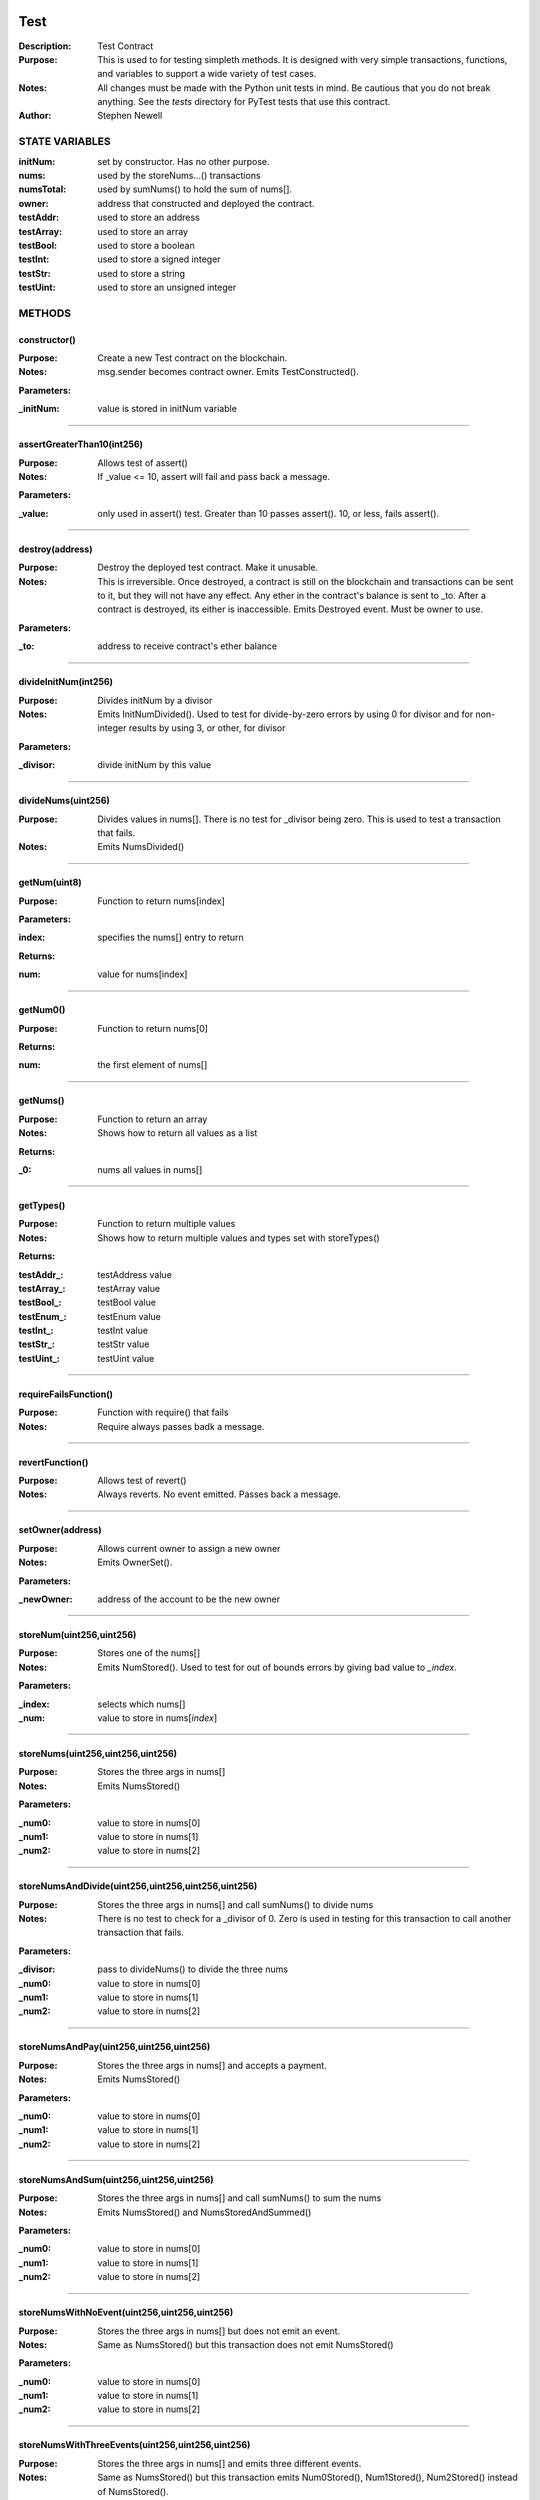 .. image:: ../images/contract_separator.png


Test
****
:Description: Test Contract 

:Purpose:  This is used to for testing simpleth methods. It is designed  with very simple transactions, functions, and variables to support  a wide variety of test cases. 

:Notes:  All changes must be made with the Python unit tests in mind. Be  cautious that you do not break anything. See the `tests` directory for  PyTest tests that use this contract.

:Author:  Stephen Newell 

.. image:: ../images/section_separator.png

STATE VARIABLES
^^^^^^^^^^^^^^^

:initNum: set by constructor. Has no other purpose.

:nums: used by the storeNums...() transactions

:numsTotal: used by sumNums() to hold the sum of nums[].

:owner: address that constructed and deployed the contract.

:testAddr: used to store an address

:testArray: used to store an array

:testBool: used to store a boolean

:testInt: used to store a signed integer

:testStr: used to store a string

:testUint: used to store an unsigned integer



.. image:: ../images/section_separator.png

METHODS
^^^^^^^
constructor()
-------------
:Purpose:  Create a new Test contract on the blockchain.

:Notes:  msg.sender becomes contract owner. Emits TestConstructed().

**Parameters:**

:\_initNum: value is stored in initNum variable



________________________________________

assertGreaterThan10(int256)
---------------------------
:Purpose:  Allows test of assert()

:Notes:  If _value <= 10, assert will fail and pass back a message.

**Parameters:**

:\_value: only used in assert() test. Greater than 10 passes assert(). 10, or less, fails assert().



________________________________________

destroy(address)
----------------
:Purpose:  Destroy the deployed test contract. Make it unusable.

:Notes:  This is irreversible. Once destroyed, a contract is still on the blockchain and transactions can be sent to it, but they will not have any effect. Any ether in the contract's balance is sent to _to. After a contract is destroyed, its either is inaccessible. Emits Destroyed event. Must be owner to use.

**Parameters:**

:\_to: address to receive contract's ether balance



________________________________________

divideInitNum(int256)
---------------------
:Purpose:  Divides initNum by a divisor

:Notes:  Emits InitNumDivided(). Used to test for divide-by-zero errors by using 0 for divisor and for non-integer results by using 3, or other, for divisor

**Parameters:**

:\_divisor: divide initNum by this value



________________________________________

divideNums(uint256)
-------------------
:Purpose:  Divides values in nums[]. There is no test for _divisor being zero. This is used to test a transaction that fails.

:Notes:  Emits NumsDivided()


________________________________________

getNum(uint8)
-------------
:Purpose:  Function to return nums[index]

**Parameters:**

:index: specifies the nums[] entry to return


**Returns:**

:num: value for nums[index]



________________________________________

getNum0()
---------
:Purpose:  Function to return nums[0]

**Returns:**

:num: the first element of nums[]



________________________________________

getNums()
---------
:Purpose:  Function to return an array

:Notes:  Shows how to return all values as a list

**Returns:**

:\_0: nums all values in nums[]



________________________________________

getTypes()
----------
:Purpose:  Function to return multiple values

:Notes:  Shows how to return multiple values and types set with storeTypes()

**Returns:**

:testAddr\_: testAddress value
:testArray\_: testArray value
:testBool\_: testBool value
:testEnum\_: testEnum value
:testInt\_: testInt value
:testStr\_: testStr value
:testUint\_: testUint value



________________________________________

requireFailsFunction()
----------------------
:Purpose:  Function with require() that fails

:Notes:  Require always passes badk a message.


________________________________________

revertFunction()
----------------
:Purpose:  Allows test of revert()

:Notes:  Always reverts. No event emitted. Passes back a message.


________________________________________

setOwner(address)
-----------------
:Purpose:  Allows current owner to assign a new owner

:Notes:  Emits OwnerSet().

**Parameters:**

:\_newOwner: address of the account to be the new owner



________________________________________

storeNum(uint256,uint256)
-------------------------
:Purpose:  Stores one of the nums[]

:Notes:  Emits NumStored(). Used to test for out of bounds errors by giving bad value to `_index`.

**Parameters:**

:\_index: selects which nums[]
:\_num: value to store in nums[`index`]



________________________________________

storeNums(uint256,uint256,uint256)
----------------------------------
:Purpose:  Stores the three args in nums[]

:Notes:  Emits NumsStored()

**Parameters:**

:\_num0: value to store in nums[0]
:\_num1: value to store in nums[1]
:\_num2: value to store in nums[2]



________________________________________

storeNumsAndDivide(uint256,uint256,uint256,uint256)
---------------------------------------------------
:Purpose:  Stores the three args in nums[] and call sumNums() to divide nums

:Notes:  There is no test to check for a _divisor of 0. Zero is used in testing for this transaction to call another transaction that fails.

**Parameters:**

:\_divisor: pass to divideNums() to divide the three nums
:\_num0: value to store in nums[0]
:\_num1: value to store in nums[1]
:\_num2: value to store in nums[2]



________________________________________

storeNumsAndPay(uint256,uint256,uint256)
----------------------------------------
:Purpose:  Stores the three args in nums[] and accepts a payment.

:Notes:  Emits NumsStored()

**Parameters:**

:\_num0: value to store in nums[0]
:\_num1: value to store in nums[1]
:\_num2: value to store in nums[2]



________________________________________

storeNumsAndSum(uint256,uint256,uint256)
----------------------------------------
:Purpose:  Stores the three args in nums[] and call sumNums() to sum the nums

:Notes:  Emits NumsStored() and NumsStoredAndSummed()

**Parameters:**

:\_num0: value to store in nums[0]
:\_num1: value to store in nums[1]
:\_num2: value to store in nums[2]



________________________________________

storeNumsWithNoEvent(uint256,uint256,uint256)
---------------------------------------------
:Purpose:  Stores the three args in nums[] but does not emit an event.

:Notes:  Same as NumsStored() but this transaction does not emit NumsStored()

**Parameters:**

:\_num0: value to store in nums[0]
:\_num1: value to store in nums[1]
:\_num2: value to store in nums[2]



________________________________________

storeNumsWithThreeEvents(uint256,uint256,uint256)
-------------------------------------------------
:Purpose:  Stores the three args in nums[] and emits three different events.

:Notes:  Same as NumsStored() but this transaction emits Num0Stored(), Num1Stored(), Num2Stored() instead of NumsStored().

**Parameters:**

:\_num0: value to store in nums[0]
:\_num1: value to store in nums[1]
:\_num2: value to store in nums[2]



________________________________________

storeTypes(bool,uint8,uint256,int256,address,string,uint256[3])
---------------------------------------------------------------
:Purpose:  Stores a variety of data types into public state variables

:Notes:  Emits TypesStored()

**Parameters:**

:\_addr: address to store into testAddr
:\_array: array of three unsigned integers to store in testArray
:\_bool: boolean to store in testBool
:\_enum: enumerated Size to store in testEnum
:\_int: signed integer to store into testUnt
:\_str: string to store into testStr
:\_uint: unsigned integer to store in testUint



________________________________________

sumNums()
---------
:Purpose:  Sums values in nums[] and stores in numsTotal

:Notes:  Emits NumsSummed()


________________________________________

sumTwoNums()
------------
:Purpose:  Sums values in nums[0] and nums[1] and stores in numsTotal. Required to be owner to call

:Notes:  Emits TwoNumsSummed()


.. image:: ../images/section_separator.png

EVENTS
^^^^^^
Destroyed(uint256,uint256)
--------------------------
:Purpose:  Emitted when contract is destroyed


**Parameters:**

:amountGwei: contract's ether balance sent to owner
:timestamp: block time when paid



________________________________________

InitNumDivided(uint256,int256,int256)
-------------------------------------
:Purpose:  Emitted when new num1 is stored


**Parameters:**

:divisor: used to divide initNum
:result: resulting initNum
:timestamp: block time when initNum was updated



________________________________________

Num0Stored(uint256,uint256)
---------------------------
:Purpose:  Emitted when num0 is stored


**Parameters:**

:num0: stored in nums[0]
:timestamp: block time when nums were updated



________________________________________

Num1Stored(uint256,uint256)
---------------------------
:Purpose:  Emitted when new num1 is stored


**Parameters:**

:num1: stored in nums[1]
:timestamp: block time when nums were updated



________________________________________

Num2Stored(uint256,uint256)
---------------------------
:Purpose:  Emitted when new num2 is stored


**Parameters:**

:num2: stored in nums[2]
:timestamp: block time when nums were updated



________________________________________

NumStored(uint256,uint256,uint256)
----------------------------------
:Purpose:  Emitted when a selected nums[] is stored


**Parameters:**

:index: into nums[]
:num: stored in nums[`index`]
:timestamp: block time when nums was updated



________________________________________

NumsDivided(uint256,uint256,uint256,uint256,uint256)
----------------------------------------------------
:Purpose:  Emitted when nums[] are divided


**Parameters:**

:divisor: value used to divide nums[]
:num0: value in nums[0] after dividing
:num1: value in nums[1] after dividing
:num2: value in nums[2] after dividing
:timestamp: block time when nums divided



________________________________________

NumsStored(uint256,uint256,uint256,uint256)
-------------------------------------------
:Purpose:  Emitted when new nums are stored


**Parameters:**

:num0: stored in nums[0].  It is indexed for some test cases.
:num1: stored in nums[1]
:num2: stored in nums[2]
:timestamp: block time when nums were updated



________________________________________

NumsStoredAndDivided(uint256)
-----------------------------
:Purpose:  Emitted when nums were stored and then divided


**Parameters:**

:timestamp: block time after nums[] divided



________________________________________

NumsStoredAndPaid(uint256,uint256,uint256,uint256,uint256,uint256)
------------------------------------------------------------------
:Purpose:  Emitted when new nums are stored along with a value (in wei) sent as a payment.


**Parameters:**

:balance: amount of wei in contract's balance
:num0: stored in nums[0]
:num1: stored in nums[1]
:num2: stored in nums[2]
:paid: amount of wei sent
:timestamp: block time when nums were updated



________________________________________

NumsStoredAndSummed(uint256)
----------------------------
:Purpose:  Emitted when nums were stored and then summed


**Parameters:**

:timestamp: block time after total was stored



________________________________________

NumsSummed(uint256,uint256,uint256,uint256,uint256)
---------------------------------------------------
:Purpose:  Emitted when nums[] total is stored


**Parameters:**

:num0: value in nums[0]
:num1: value in nums[1]
:num2: value in nums[2]
:timestamp: block time when total is stored
:total: sum of the three nums assigned to numsTotal



________________________________________

OwnerSet(uint256,address)
-------------------------
:Purpose:  Emitted when owner is changed


**Parameters:**

:newOwner: address of the new owner
:timestamp: block time when owner was set



________________________________________

Received(uint256,address,uint256)
---------------------------------
:Purpose:  Emitted when contract address is sent ether


**Parameters:**

:amountWei: of ether received (in wei)
:sender: address sending the ether
:timestamp: block time when paid



________________________________________

TestConstructed(uint256,address,int256,address)
-----------------------------------------------
:Purpose:  Emitted when the contract is deployed.

:Notes:  Parameters are arbitrary.


**Parameters:**

:Test: address of this contract
:initNum: value assigned with constructor()
:sender: becomes the address of owner
:timestamp: block time, in epoch seconds, when deployed



________________________________________

TwoNumsSummed(uint256,uint256,uint256,uint256)
----------------------------------------------
:Purpose:  Emitted when nums[0] and nums[1] total is stored


**Parameters:**

:num0: value in nums[0]
:num1: value in nums[1]
:timestamp: block time when total is stored
:total: sum of the first two nums assigned to numsTotal



________________________________________

TypesStored(uint256,bool,uint8,uint256,int256,address,string,uint256[3])
------------------------------------------------------------------------
:Purpose:  Emitted when the four different types of variables are stored


**Parameters:**

:testAddr: value given to the address variable
:testArray: values given to the array
:testBool: value given to the boolean variable
:testEnum: value given to the enumerated variable
:testInt: value given to the signed integer variable
:testStr: value given to the string variable
:testUint: value given to the unsigned integer variable
:timestamp: block time when variables were updated


